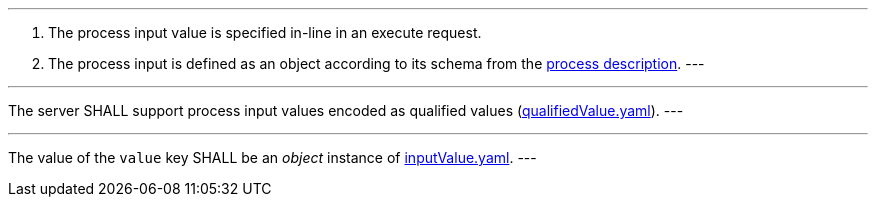 [[req_core_process-execute-input-inline-object]]
[.requirement,label="/req/core/process-execute-input-inline-object"]
====
[.component,class=conditions]
---
. The process input value is specified in-line in an execute request.
. The process input is defined as an object according to its schema from the <<sc_process_description,process description>>.
---

[.component,class=part]
---
The server SHALL support process input values encoded as qualified values (https://raw.githubusercontent.com/opengeospatial/ogcapi-processes/master/core/openapi/schemas/qualifiedValue.yaml[qualifiedValue.yaml]).
---

[.component,class=part]
---
The value of the `value` key SHALL be an _object_ instance of <<input-value-schema,inputValue.yaml>>.
---
====
